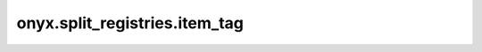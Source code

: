 onyx.split_registries.item_tag
============

.. automodule :: onyx.split_registries.item_tag
    :members: